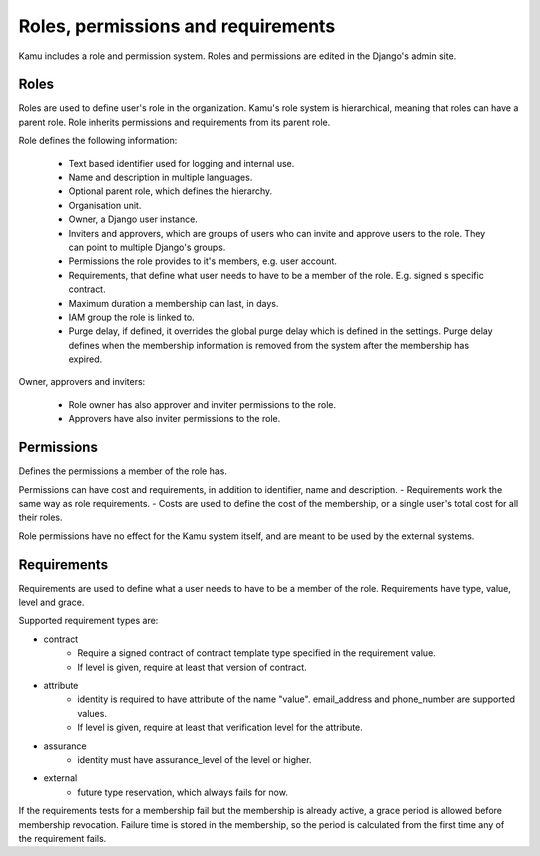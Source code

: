 Roles, permissions and requirements
===================================

Kamu includes a role and permission system. Roles and permissions are edited in the Django's admin site.

Roles
-----
Roles are used to define user's role in the organization. Kamu's role system is hierarchical, meaning that roles can
have a parent role. Role inherits permissions and requirements from its parent role.

Role defines the following information:

 - Text based identifier used for logging and internal use.
 - Name and description in multiple languages.
 - Optional parent role, which defines the hierarchy.
 - Organisation unit.
 - Owner, a Django user instance.
 - Inviters and approvers, which are groups of users who can invite and approve users to the role. They can point
   to multiple Django's groups.
 - Permissions the role provides to it's members, e.g. user account.
 - Requirements, that define what user needs to have to be a member of the role. E.g. signed s specific contract.
 - Maximum duration a membership can last, in days.
 - IAM group the role is linked to.
 - Purge delay, if defined, it overrides the global purge delay which is defined in the settings. Purge delay
   defines when the membership information is removed from the system after the membership has expired.

Owner, approvers and inviters:

 - Role owner has also approver and inviter permissions to the role.
 - Approvers have also inviter permissions to the role.

Permissions
-----------
Defines the permissions a member of the role has.

Permissions can have cost and requirements, in addition to identifier, name and description.
- Requirements work the same way as role requirements.
- Costs are used to define the cost of the membership, or a single user's total cost for all their roles.

Role permissions have no effect for the Kamu system itself, and are meant to be used by the external systems.

Requirements
------------
Requirements are used to define what a user needs to have to be a member of the role. Requirements have type, value,
level and grace.

Supported requirement types are:

- contract
   - Require a signed contract of contract template type specified in the requirement value.
   - If level is given, require at least that version of contract.
- attribute
   - identity is required to have attribute of the name "value". email_address and phone_number are supported values.
   - If level is given, require at least that verification level for the attribute.
- assurance
   - identity must have assurance_level of the level or higher.
- external
   - future type reservation, which always fails for now.

If the requirements tests for a membership fail but the membership is already active, a grace period is allowed before
membership revocation. Failure time is stored in the membership, so the period is calculated from the first time any
of the requirement fails.
